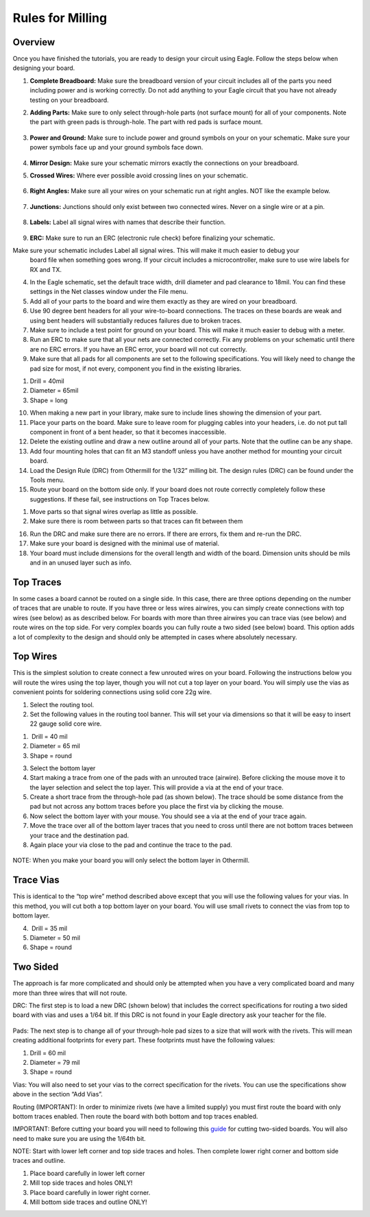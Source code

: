 Rules for Milling
====================

Overview
--------

Once you have finished the tutorials, you are ready to design your circuit using Eagle. Follow the steps below when designing your board.

#. **Complete Breadboard:** Make sure the breadboard version of your circuit includes all of the parts you need including power and is working correctly. Do not add anything to your Eagle circuit that you have not already testing on your breadboard.

#. **Adding Parts:** Make sure to only select through-hole parts (not surface mount) for all of your components. Note the part with green pads is through-hole. The part with red pads is surface mount.

   .. figure:: images/dipsmt.PNG

#. **Power and Ground:** Make sure to include power and ground symbols on your on your schematic. Make sure your power symbols face up and your ground symbols face down.

   .. figure:: images/upandown.png

#. **Mirror Design:** Make sure your schematic mirrors exactly the connections on your breadboard.

#. **Crossed Wires:** Where ever possible avoid crossing lines on your schematic.

   .. figure:: images/crosswire.PNG

#. **Right Angles:** Make sure all your wires on your schematic run at right angles. NOT like the example below.

   .. figure:: images/bentwire.PNG

#. **Junctions:** Junctions should only exist between two connected wires. Never on a single wire or at a pin. 

   .. figure:: images/junctions.PNG

#. **Labels:** Label all signal wires with names that describe their function.

   .. figure:: images/labelwires.PNG

#. **ERC:** Make sure to run an ERC (electronic rule check) before finalizing your schematic. 


Make sure your schematic includes Label all signal wires. This will make it much easier to debug your
   board file when something goes wrong. If your circuit includes a
   microcontroller, make sure to use wire labels for RX and TX.
4. In the Eagle schematic, set the default trace width, drill diameter
   and pad clearance to 18mil. You can find these settings in the Net
   classes window under the File menu.
5. Add all of your parts to the board and wire them exactly as they are
   wired on your breadboard.
6. Use 90 degree bent headers for all your wire-to-board connections.
   The traces on these boards are weak and using bent headers will
   substantially reduces failures due to broken traces.
7. Make sure to include a test point for ground on your board. This will
   make it much easier to debug with a meter.
8. Run an ERC to make sure that all your nets are connected correctly.
   Fix any problems on your schematic until there are no ERC errors. If
   you have an ERC error, your board will not cut correctly.
9. Make sure that all pads for all components are set to the following
   specifications. You will likely need to change the pad size for most,
   if not every, component you find in the existing libraries.

.. raw:: html

   <!-- end list -->

1. Drill = 40mil
2. Diameter = 65mil
3. Shape = long

.. raw:: html

   <!-- end list -->

10. When making a new part in your library, make sure to include lines
    showing the dimension of your part.
11. Place your parts on the board. Make sure to leave room for plugging
    cables into your headers, i.e. do not put tall component in front of
    a bent header, so that it becomes inaccessible.
12. Delete the existing outline and draw a new outline around all of
    your parts. Note that the outline can be any shape.
13. Add four mounting holes that can fit an M3 standoff unless you have
    another method for mounting your circuit board.
14. Load the Design Rule (DRC) from Othermill for the 1/32” milling bit.
    The design rules (DRC) can be found under the Tools menu.
15. Route your board on the bottom side only. If your board does not
    route correctly completely follow these suggestions. If these fail,
    see instructions on Top Traces below.

.. raw:: html

   <!-- end list -->

1. Move parts so that signal wires overlap as little as possible.
2. Make sure there is room between parts so that traces can fit between
   them

.. raw:: html

   <!-- end list -->

16. Run the DRC and make sure there are no errors. If there are errors,
    fix them and re-run the DRC.
17. Make sure your board is designed with the minimal use of material.
18. Your board must include dimensions for the overall length and width
    of the board. Dimension units should be mils and in an unused layer
    such as info.

Top Traces
----------

In some cases a board cannot be routed on a single side. In this case,
there are three options depending on the number of traces that are
unable to route. If you have three or less wires airwires, you can
simply create connections with top wires (see below) as as described
below. For boards with more than three airwires you can trace vias (see
below) and route wires on the top side. For very complex boards you can
fully route a two sided (see below) board. This option adds a lot of
complexity to the design and should only be attempted in cases where
absolutely necessary.

Top Wires
---------

This is the simplest solution to create connect a few unrouted wires on
your board. Following the instructions below you will route the wires
using the top layer, though you will not cut a top layer on your board.
You will simply use the vias as convenient points for soldering
connections using solid core 22g wire.

1. Select the routing tool.
2. Set the following values in the routing tool banner. This will set
   your via dimensions so that it will be easy to insert 22 gauge solid
   core wire.

.. raw:: html

   <!-- end list -->

1.  Drill = 40 mil
2. Diameter = 65 mil
3. Shape = round

.. raw:: html

   <!-- end list -->

3. Select the bottom layer
4. Start making a trace from one of the pads with an unrouted trace
   (airwire). Before clicking the mouse move it to the layer selection
   and select the top layer. This will provide a via at the end of your
   trace.
5. Create a short trace from the through-hole pad (as shown below). The
   trace should be some distance from the pad but not across any bottom
   traces before you place the first via by clicking the mouse.
6. Now select the bottom layer with your mouse. You should see a via at
   the end of your trace again.
7. Move the trace over all of the bottom layer traces that you need to
   cross until there are not bottom traces between your trace and the
   destination pad.
8. Again place your via close to the pad and continue the trace to the
   pad.

.. figure:: images/image2.png
   :alt: 

NOTE: When you make your board you will only select the bottom layer in
Othermill.

Trace Vias
----------

This is identical to the “top wire” method described above except that
you will use the following values for your vias. In this method, you
will cut both a top bottom layer on your board. You will use small
rivets to connect the vias from top to bottom layer.

4.  Drill = 35 mil
5. Diameter = 50 mil
6. Shape = round

Two Sided
---------

The approach is far more complicated and should only be attempted when
you have a very complicated board and many more than three wires that
will not route.

DRC: The first step is to load a new DRC (shown below) that includes the
correct specifications for routing a two sided board with vias and uses
a 1/64 bit. If this DRC is not found in your Eagle directory ask your
teacher for the file.

.. figure:: images/image73.png
   :alt: 

Pads: The next step is to change all of your through-hole pad sizes to a
size that will work with the rivets. This will mean creating additional
footprints for every part. These footprints must have the following
values:

1. Drill = 60 mil
2. Diameter = 79 mil
3. Shape = round

Vias: You will also need to set your vias to the correct specification
for the rivets. You can use the specifications show above in the section
“Add Vias”.

Routing (IMPORTANT): In order to minimize rivets (we have a limited
supply) you must first route the board with only bottom traces enabled.
Then route the board with both bottom and top traces enabled.

IMPORTANT: Before cutting your board you will need to following this
`guide <https://www.google.com/url?q=https://support.bantamtools.com/hc/en-us/articles/115001658814-Double-Sided-Boards&sa=D&ust=1587613174072000>`__ for
cutting two-sided boards. You will also need to make sure you are using
the 1/64th bit.

NOTE: Start with lower left corner and top side traces and holes. Then
complete lower right corner and bottom side traces and outline.

1. Place board carefully in lower left corner
2. Mill top side traces and holes ONLY!
3. Place board carefully in lower right corner.
4. Mill bottom side traces and outline ONLY!
